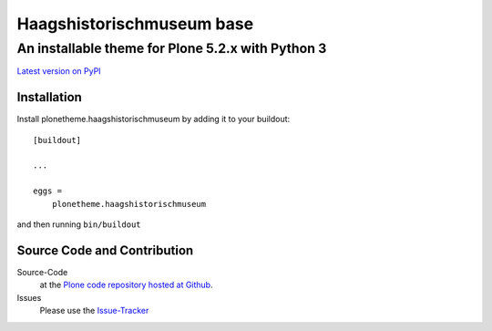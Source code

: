 ============
 Haagshistorischmuseum base
============
------------------------------
 An installable theme for Plone 5.2.x with Python 3
------------------------------

`Latest version on PyPI <https://pypi.python.org/pypi/plonetheme.haagshistorischmuseum>`_

Installation
============================
Install plonetheme.haagshistorischmuseum by adding it to your buildout::

    [buildout]

    ...

    eggs =
        plonetheme.haagshistorischmuseum

and then running ``bin/buildout``

Source Code and Contribution
============================

Source-Code
    at the `Plone code repository hosted at Github <https://github.com/Haagshistorischmuseum/plonetheme.haagshistorischmuseum>`_.

Issues
    Please use the `Issue-Tracker <https://github.com/Haagshistorischmuseum/plonetheme.haagshistorischmuseum/issues>`_

